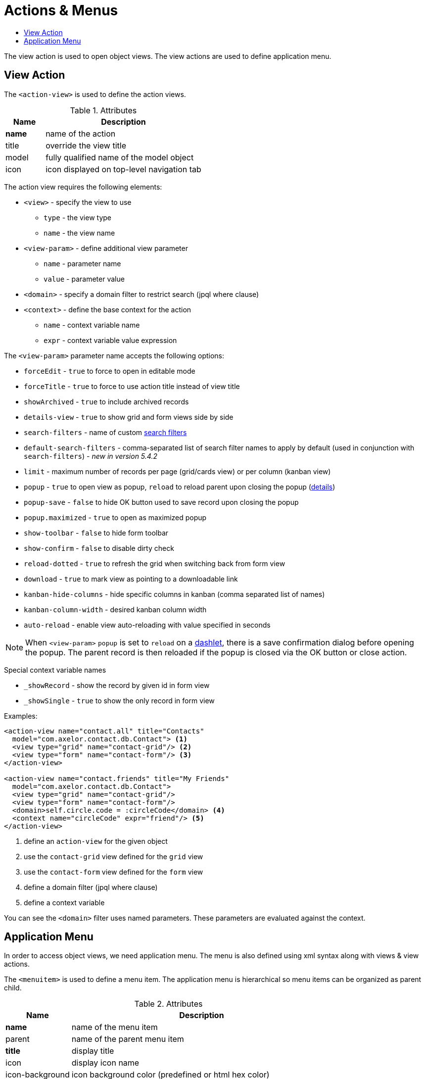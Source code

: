 = Actions & Menus
:toc:
:toc-title:

The view action is used to open object views. The view actions are used to
define application menu.

== View Action

The `<action-view>` is used to define the action views.

[cols="2,8"]
.Attributes
|===
| Name | Description

| *name* | name of the action
| title | override the view title
| model | fully qualified name of the model object
| icon | icon displayed on top-level navigation tab
|===

The action view requires the following elements:

* `<view>` - specify the view to use
** `type` - the view type
** `name` - the view name
* `<view-param>` - define additional view parameter
** `name` - parameter name
** `value` - parameter value
* `<domain>` - specify a domain filter to restrict search (jpql where clause)
* `<context>` - define the base context for the action
** `name` - context variable name
** `expr` - context variable value expression

The `<view-param>` parameter name accepts the following options:

* `forceEdit` - `true` to force to open in editable mode
* `forceTitle` - `true` to force to use action title instead of view title
* `showArchived` - `true` to include archived records
* `details-view` - `true` to show grid and form views side by side
* `search-filters` - name of custom xref:views/grid.adoc#advanced-search[search filters]
* `default-search-filters` - comma-separated list of search filter names to apply by default (used in conjunction with `search-filters`) - _new in version 5.4.2_
* `limit` - maximum number of records per page (grid/cards view) or per column (kanban view)
* `popup` - `true` to open view as popup, `reload` to reload parent upon closing the popup (<<popup-reload,details>>)
* `popup-save` - `false` to hide OK button used to save record upon closing the popup
* `popup.maximized` - `true` to open as maximized popup
* `show-toolbar` - `false` to hide form toolbar
* `show-confirm` - `false` to disable dirty check
* `reload-dotted` - `true` to refresh the grid when switching back from form view
* `download` - `true` to mark view as pointing to a downloadable link
* `kanban-hide-columns` - hide specific columns in kanban (comma separated list of names)
* `kanban-column-width` - desired kanban column width
* `auto-reload` - enable view auto-reloading with value specified in seconds

[[popup-reload]]
[NOTE]
====
When `<view-param>` `popup` is set to `reload` on a xref:views/form.adoc#panel-dashlet[dashlet],
there is a save confirmation dialog before opening the popup.
The parent record is then reloaded if the popup is closed via the OK button or close action.
====

Special context variable names

* `_showRecord` - show the record by given id in form view
* `_showSingle` - `true` to show the only record in form view

Examples:

[source,xml]
----
<action-view name="contact.all" title="Contacts"
  model="com.axelor.contact.db.Contact"> <1>
  <view type="grid" name="contact-grid"/> <2>
  <view type="form" name="contact-form"/> <3>
</action-view>

<action-view name="contact.friends" title="My Friends"
  model="com.axelor.contact.db.Contact">
  <view type="grid" name="contact-grid"/>
  <view type="form" name="contact-form"/>
  <domain>self.circle.code = :circleCode</domain> <4>
  <context name="circleCode" expr="friend"/> <5>
</action-view>
----
<1> define an `action-view` for the given object
<2> use the `contact-grid` view defined for the `grid` view
<3> use the `contact-form` view defined for the `form` view
<4> define a domain filter (jpql where clause)
<5> define a context variable

You can see the `<domain>` filter uses named parameters. These parameters are
evaluated against the context.

== Application Menu

In order to access object views, we need application menu. The menu is also
defined using xml syntax along with views & view actions.

The `<menuitem>` is used to define a menu item. The application menu is
hierarchical so menu items can be organized as parent child.

[cols="2,8"]
.Attributes
|===
| Name | Description

| *name* | name of the menu item
| parent | name of the parent menu item
| *title* | display title
| icon | display icon name
| icon-background | icon background color (predefined or html hex color)
| action | the action to be executed on menu item click
| order | menu item display order sequence
| groups | comma-separated list of user groups who can see this menu item
| top | whether to show this menu on top
| left | whether to show this menu on left
| hidden | whether to hide this menu
| tag | specify a tag to show on menu item
| tag-count | specify whether to use count of menu action records as tag
| tag-get | specify a method call to get tag value
| tag-style | specify the tag display style
|===

example:

[source,xml]
----
<menuitem name="menu-contact-book"
  title="Address Book" /> <1>

<menuitem name="menu-contact-friends"
  parent="menu-contact-book"
  title="All Contact"
  action="contact.all"/> <2> <3> <4>

<menuitem name="menu-mail-inbox"
  parent="menu-mail"
  title="Inbox"
  action="mail.inbox"
  tag-get="com.axelor.mail.web.MailController:inboxMenuTag()"
  tag-style="warning"/> <5>

  <menuitem name="menu-mail-important"
    parent="menu-mail"
    title="Important"
    action="mail.important"
    tag="Important"
    tag-style="important"/> <6>
----
<1> define a top-level menu with no parent
<2> define a child menu item with parent
<3> the display text of the menu item
<4> the action (of type action-view) to execute
<5> the get tag value from the given method
<6> user the given static tag

The `tag-style` can be one of the:

- `default`
- `important`
- `success`
- `warning`
- `inverse`
- `info`

The menus are displayed to users with the following rules:

* Don't allow access to root menus by default: top menus are restricted by default, so roles/groups are needed in order to be
displayed to users.
* Allow access to all non-root menus by default: if submenus have no roles nor groups assigned, they are available to all.
Or else, submenus are displayed to users belonging to the given groups/roles.